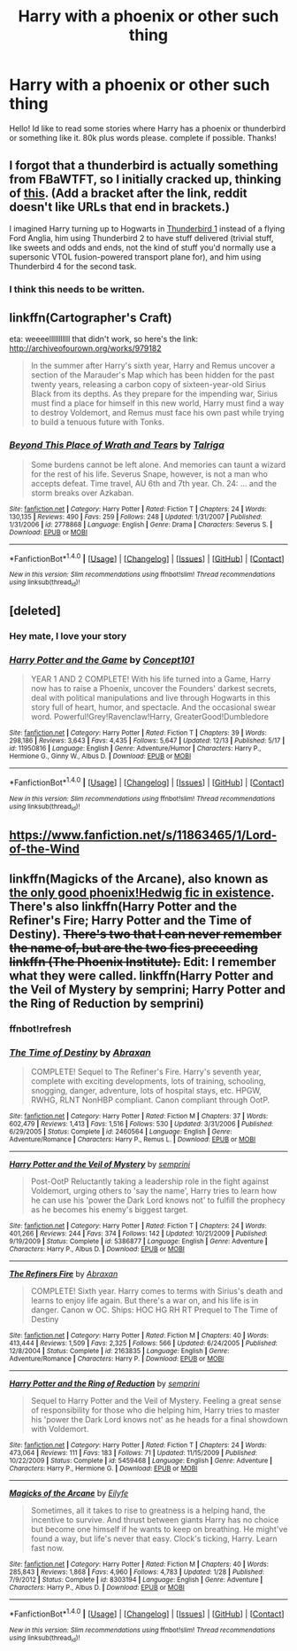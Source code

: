 #+TITLE: Harry with a phoenix or other such thing

* Harry with a phoenix or other such thing
:PROPERTIES:
:Author: Zerokun11
:Score: 11
:DateUnix: 1482067575.0
:DateShort: 2016-Dec-18
:FlairText: Request
:END:
Hello! Id like to read some stories where Harry has a phoenix or thunderbird or something like it. 80k plus words please. complete if possible. Thanks!


** I forgot that a thunderbird is actually something from FBaWTFT, so I initially cracked up, thinking of [[https://en.wikipedia.org/wiki/Thunderbirds_(TV_series][this]]. (Add a bracket after the link, reddit doesn't like URLs that end in brackets.)

I imagined Harry turning up to Hogwarts in [[https://en.wikipedia.org/wiki/Thunderbirds_machines#Thunderbird_1][Thunderbird 1]] instead of a flying Ford Anglia, him using Thunderbird 2 to have stuff delivered (trivial stuff, like sweets and odds and ends, not the kind of stuff you'd normally use a supersonic VTOL fusion-powered transport plane for), and him using Thunderbird 4 for the second task.
:PROPERTIES:
:Author: SaberToothedRock
:Score: 6
:DateUnix: 1482069932.0
:DateShort: 2016-Dec-18
:END:

*** I think this needs to be written.
:PROPERTIES:
:Author: anathea
:Score: 3
:DateUnix: 1482088968.0
:DateShort: 2016-Dec-18
:END:


** linkffn(Cartographer's Craft)

eta: weeeelllllllllll that didn't work, so here's the link: [[http://archiveofourown.org/works/979182]]

#+begin_quote
  In the summer after Harry's sixth year, Harry and Remus uncover a section of the Marauder's Map which has been hidden for the past twenty years, releasing a carbon copy of sixteen-year-old Sirius Black from its depths. As they prepare for the impending war, Sirius must find a place for himself in this new world, Harry must find a way to destroy Voldemort, and Remus must face his own past while trying to build a tenuous future with Tonks.
#+end_quote
:PROPERTIES:
:Author: libertinebaby
:Score: 2
:DateUnix: 1482108909.0
:DateShort: 2016-Dec-19
:END:

*** [[http://www.fanfiction.net/s/2778868/1/][*/Beyond This Place of Wrath and Tears/*]] by [[https://www.fanfiction.net/u/920283/Talriga][/Talriga/]]

#+begin_quote
  Some burdens cannot be left alone. And memories can taunt a wizard for the rest of his life. Severus Snape, however, is not a man who accepts defeat. Time travel, AU 6th and 7th year. Ch. 24: ... and the storm breaks over Azkaban.
#+end_quote

^{/Site/: [[http://www.fanfiction.net/][fanfiction.net]] *|* /Category/: Harry Potter *|* /Rated/: Fiction T *|* /Chapters/: 24 *|* /Words/: 130,135 *|* /Reviews/: 490 *|* /Favs/: 259 *|* /Follows/: 248 *|* /Updated/: 1/31/2007 *|* /Published/: 1/31/2006 *|* /id/: 2778868 *|* /Language/: English *|* /Genre/: Drama *|* /Characters/: Severus S. *|* /Download/: [[http://www.ff2ebook.com/old/ffn-bot/index.php?id=2778868&source=ff&filetype=epub][EPUB]] or [[http://www.ff2ebook.com/old/ffn-bot/index.php?id=2778868&source=ff&filetype=mobi][MOBI]]}

--------------

*FanfictionBot*^{1.4.0} *|* [[[https://github.com/tusing/reddit-ffn-bot/wiki/Usage][Usage]]] | [[[https://github.com/tusing/reddit-ffn-bot/wiki/Changelog][Changelog]]] | [[[https://github.com/tusing/reddit-ffn-bot/issues/][Issues]]] | [[[https://github.com/tusing/reddit-ffn-bot/][GitHub]]] | [[[https://www.reddit.com/message/compose?to=tusing][Contact]]]

^{/New in this version: Slim recommendations using/ ffnbot!slim! /Thread recommendations using/ linksub(thread_id)!}
:PROPERTIES:
:Author: FanfictionBot
:Score: 0
:DateUnix: 1482108921.0
:DateShort: 2016-Dec-19
:END:


** [deleted]
:PROPERTIES:
:Score: 5
:DateUnix: 1482072284.0
:DateShort: 2016-Dec-18
:END:

*** Hey mate, I love your story
:PROPERTIES:
:Author: Ozzyk99
:Score: 3
:DateUnix: 1482072552.0
:DateShort: 2016-Dec-18
:END:


*** [[http://www.fanfiction.net/s/11950816/1/][*/Harry Potter and the Game/*]] by [[https://www.fanfiction.net/u/7268383/Concept101][/Concept101/]]

#+begin_quote
  YEAR 1 AND 2 COMPLETE! With his life turned into a Game, Harry now has to raise a Phoenix, uncover the Founders' darkest secrets, deal with political manipulations and live through Hogwarts in this story full of heart, humor, and spectacle. And the occasional swear word. Powerful!Grey!Ravenclaw!Harry, GreaterGood!Dumbledore
#+end_quote

^{/Site/: [[http://www.fanfiction.net/][fanfiction.net]] *|* /Category/: Harry Potter *|* /Rated/: Fiction T *|* /Chapters/: 39 *|* /Words/: 298,186 *|* /Reviews/: 3,643 *|* /Favs/: 4,435 *|* /Follows/: 5,647 *|* /Updated/: 12/13 *|* /Published/: 5/17 *|* /id/: 11950816 *|* /Language/: English *|* /Genre/: Adventure/Humor *|* /Characters/: Harry P., Hermione G., Ginny W., Albus D. *|* /Download/: [[http://www.ff2ebook.com/old/ffn-bot/index.php?id=11950816&source=ff&filetype=epub][EPUB]] or [[http://www.ff2ebook.com/old/ffn-bot/index.php?id=11950816&source=ff&filetype=mobi][MOBI]]}

--------------

*FanfictionBot*^{1.4.0} *|* [[[https://github.com/tusing/reddit-ffn-bot/wiki/Usage][Usage]]] | [[[https://github.com/tusing/reddit-ffn-bot/wiki/Changelog][Changelog]]] | [[[https://github.com/tusing/reddit-ffn-bot/issues/][Issues]]] | [[[https://github.com/tusing/reddit-ffn-bot/][GitHub]]] | [[[https://www.reddit.com/message/compose?to=tusing][Contact]]]

^{/New in this version: Slim recommendations using/ ffnbot!slim! /Thread recommendations using/ linksub(thread_id)!}
:PROPERTIES:
:Author: FanfictionBot
:Score: 1
:DateUnix: 1482072318.0
:DateShort: 2016-Dec-18
:END:


** [[https://www.fanfiction.net/s/11863465/1/Lord-of-the-Wind]]
:PROPERTIES:
:Author: niichanismybitch
:Score: 1
:DateUnix: 1482104935.0
:DateShort: 2016-Dec-19
:END:


** linkffn(Magicks of the Arcane), also known as [[/spoiler][the only good phoenix!Hedwig fic in existence]]. There's also linkffn(Harry Potter and the Refiner's Fire; Harry Potter and the Time of Destiny). +There's two that I can never remember the name of, but are the two fics preceeding linkffn (The Phoenix Institute).+ Edit: I remember what they were called. linkffn(Harry Potter and the Veil of Mystery by semprini; Harry Potter and the Ring of Reduction by semprini)
:PROPERTIES:
:Author: yarglethatblargle
:Score: 1
:DateUnix: 1482079093.0
:DateShort: 2016-Dec-18
:END:

*** ffnbot!refresh
:PROPERTIES:
:Author: yarglethatblargle
:Score: 1
:DateUnix: 1482079397.0
:DateShort: 2016-Dec-18
:END:


*** [[http://www.fanfiction.net/s/2460564/1/][*/The Time of Destiny/*]] by [[https://www.fanfiction.net/u/708137/Abraxan][/Abraxan/]]

#+begin_quote
  COMPLETE! Sequel to The Refiner's Fire. Harry's seventh year, complete with exciting developments, lots of training, schooling, snogging, danger, adventure, lots of hospital stays, etc. HPGW, RWHG, RLNT NonHBP compliant. Canon compliant through OotP.
#+end_quote

^{/Site/: [[http://www.fanfiction.net/][fanfiction.net]] *|* /Category/: Harry Potter *|* /Rated/: Fiction M *|* /Chapters/: 37 *|* /Words/: 602,479 *|* /Reviews/: 1,413 *|* /Favs/: 1,516 *|* /Follows/: 530 *|* /Updated/: 3/31/2006 *|* /Published/: 6/29/2005 *|* /Status/: Complete *|* /id/: 2460564 *|* /Language/: English *|* /Genre/: Adventure/Romance *|* /Characters/: Harry P., Remus L. *|* /Download/: [[http://www.ff2ebook.com/old/ffn-bot/index.php?id=2460564&source=ff&filetype=epub][EPUB]] or [[http://www.ff2ebook.com/old/ffn-bot/index.php?id=2460564&source=ff&filetype=mobi][MOBI]]}

--------------

[[http://www.fanfiction.net/s/5386877/1/][*/Harry Potter and the Veil of Mystery/*]] by [[https://www.fanfiction.net/u/2015038/semprini][/semprini/]]

#+begin_quote
  Post-OotP Reluctantly taking a leadership role in the fight against Voldemort, urging others to 'say the name', Harry tries to learn how he can use his 'power the Dark Lord knows not' to fulfill the prophecy as he becomes his enemy's biggest target.
#+end_quote

^{/Site/: [[http://www.fanfiction.net/][fanfiction.net]] *|* /Category/: Harry Potter *|* /Rated/: Fiction T *|* /Chapters/: 24 *|* /Words/: 401,266 *|* /Reviews/: 244 *|* /Favs/: 374 *|* /Follows/: 142 *|* /Updated/: 10/21/2009 *|* /Published/: 9/19/2009 *|* /Status/: Complete *|* /id/: 5386877 *|* /Language/: English *|* /Genre/: Adventure *|* /Characters/: Harry P., Albus D. *|* /Download/: [[http://www.ff2ebook.com/old/ffn-bot/index.php?id=5386877&source=ff&filetype=epub][EPUB]] or [[http://www.ff2ebook.com/old/ffn-bot/index.php?id=5386877&source=ff&filetype=mobi][MOBI]]}

--------------

[[http://www.fanfiction.net/s/2163835/1/][*/The Refiners Fire/*]] by [[https://www.fanfiction.net/u/708137/Abraxan][/Abraxan/]]

#+begin_quote
  COMPLETE! Sixth year. Harry comes to terms with Sirius's death and learns to enjoy life again. But there's a war on, and his life is in danger. Canon w OC. Ships: HOC HG RH RT Prequel to The Time of Destiny
#+end_quote

^{/Site/: [[http://www.fanfiction.net/][fanfiction.net]] *|* /Category/: Harry Potter *|* /Rated/: Fiction M *|* /Chapters/: 40 *|* /Words/: 413,444 *|* /Reviews/: 1,509 *|* /Favs/: 2,325 *|* /Follows/: 566 *|* /Updated/: 6/24/2005 *|* /Published/: 12/8/2004 *|* /Status/: Complete *|* /id/: 2163835 *|* /Language/: English *|* /Genre/: Adventure/Romance *|* /Characters/: Harry P. *|* /Download/: [[http://www.ff2ebook.com/old/ffn-bot/index.php?id=2163835&source=ff&filetype=epub][EPUB]] or [[http://www.ff2ebook.com/old/ffn-bot/index.php?id=2163835&source=ff&filetype=mobi][MOBI]]}

--------------

[[http://www.fanfiction.net/s/5459468/1/][*/Harry Potter and the Ring of Reduction/*]] by [[https://www.fanfiction.net/u/2015038/semprini][/semprini/]]

#+begin_quote
  Sequel to Harry Potter and the Veil of Mystery. Feeling a great sense of responsibility for those who die helping him, Harry tries to master his 'power the Dark Lord knows not' as he heads for a final showdown with Voldemort.
#+end_quote

^{/Site/: [[http://www.fanfiction.net/][fanfiction.net]] *|* /Category/: Harry Potter *|* /Rated/: Fiction T *|* /Chapters/: 24 *|* /Words/: 473,064 *|* /Reviews/: 111 *|* /Favs/: 183 *|* /Follows/: 71 *|* /Updated/: 11/15/2009 *|* /Published/: 10/22/2009 *|* /Status/: Complete *|* /id/: 5459468 *|* /Language/: English *|* /Genre/: Adventure *|* /Characters/: Harry P., Hermione G. *|* /Download/: [[http://www.ff2ebook.com/old/ffn-bot/index.php?id=5459468&source=ff&filetype=epub][EPUB]] or [[http://www.ff2ebook.com/old/ffn-bot/index.php?id=5459468&source=ff&filetype=mobi][MOBI]]}

--------------

[[http://www.fanfiction.net/s/8303194/1/][*/Magicks of the Arcane/*]] by [[https://www.fanfiction.net/u/2552465/Eilyfe][/Eilyfe/]]

#+begin_quote
  Sometimes, all it takes to rise to greatness is a helping hand, the incentive to survive. And thrust between giants Harry has no choice but become one himself if he wants to keep on breathing. He might've found a way, but life's never that easy. Clock's ticking, Harry. Learn fast now.
#+end_quote

^{/Site/: [[http://www.fanfiction.net/][fanfiction.net]] *|* /Category/: Harry Potter *|* /Rated/: Fiction M *|* /Chapters/: 40 *|* /Words/: 285,843 *|* /Reviews/: 1,868 *|* /Favs/: 4,960 *|* /Follows/: 4,783 *|* /Updated/: 1/28 *|* /Published/: 7/9/2012 *|* /Status/: Complete *|* /id/: 8303194 *|* /Language/: English *|* /Genre/: Adventure *|* /Characters/: Harry P., Albus D. *|* /Download/: [[http://www.ff2ebook.com/old/ffn-bot/index.php?id=8303194&source=ff&filetype=epub][EPUB]] or [[http://www.ff2ebook.com/old/ffn-bot/index.php?id=8303194&source=ff&filetype=mobi][MOBI]]}

--------------

*FanfictionBot*^{1.4.0} *|* [[[https://github.com/tusing/reddit-ffn-bot/wiki/Usage][Usage]]] | [[[https://github.com/tusing/reddit-ffn-bot/wiki/Changelog][Changelog]]] | [[[https://github.com/tusing/reddit-ffn-bot/issues/][Issues]]] | [[[https://github.com/tusing/reddit-ffn-bot/][GitHub]]] | [[[https://www.reddit.com/message/compose?to=tusing][Contact]]]

^{/New in this version: Slim recommendations using/ ffnbot!slim! /Thread recommendations using/ linksub(thread_id)!}
:PROPERTIES:
:Author: FanfictionBot
:Score: 1
:DateUnix: 1482079472.0
:DateShort: 2016-Dec-18
:END:
